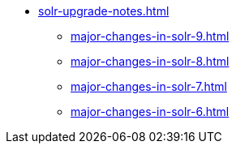 * xref:solr-upgrade-notes.adoc[]
** xref:major-changes-in-solr-9.adoc[]
** xref:major-changes-in-solr-8.adoc[]
** xref:major-changes-in-solr-7.adoc[]
** xref:major-changes-in-solr-6.adoc[]
